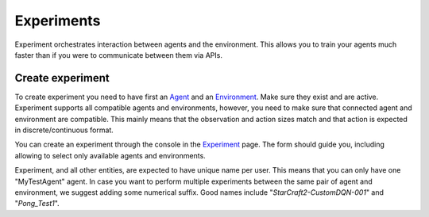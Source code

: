 Experiments
===========

Experiment orchestrates interaction between agents and the environment.
This allows you to train your agents much faster than if you were to communicate between them via APIs.

Create experiment
-----------------

To create experiment you need to have first an `Agent <../console/agents.html>`_ and an `Environment <../console/environments.html>`_.
Make sure they exist and are active.
Experiment supports all compatible agents and environments, however,
you need to make sure that connected agent and environment are compatible.
This mainly means that the observation and action sizes match and that action is expected in discrete/continuous format.

You can create an experiment through the console in the `Experiment <https://agents.bar/console/console/environments>`_ page.
The form should guide you, including allowing to select only available agents and environments.

Experiment, and all other entities, are expected to have unique name per user. This means that you can only have one "MyTestAgent" agent.
In case you want to perform multiple experiments between the same pair of agent and environment, we suggest adding some numerical suffix.
Good names include "*StarCraft2-CustomDQN-001*" and "*Pong_Test1*".
